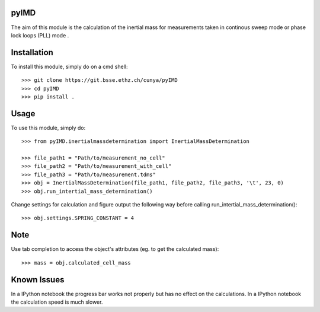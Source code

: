 pyIMD
-----
The aim of this module is the calculation of the inertial mass for measurements taken in continous sweep mode or phase lock loops (PLL) mode .

Installation
------------

To install this module, simply do on a cmd shell::

    >>> git clone https://git.bsse.ethz.ch/cunya/pyIMD
    >>> cd pyIMD
    >>> pip install .

Usage
-----

To use this module, simply do::

    >>> from pyIMD.inertialmassdetermination import InertialMassDetermination

    >>> file_path1 = "Path/to/measurement_no_cell"
    >>> file_path2 = "Path/to/measurement_with_cell"
    >>> file_path3 = "Path/to/measurement.tdms"
    >>> obj = InertialMassDetermination(file_path1, file_path2, file_path3, '\t', 23, 0)
    >>> obj.run_intertial_mass_determination()

Change settings for calculation and figure output the following way before calling run_intertial_mass_determination()::

    >>> obj.settings.SPRING_CONSTANT = 4

Note
----

Use tab completion to access the object's attributes (eg. to get the calculated mass)::

    >>> mass = obj.calculated_cell_mass

Known Issues
------------

In a IPython notebook the progress bar works not properly but has no effect on the calculations.
In a IPython notebook the calculation speed is much slower.